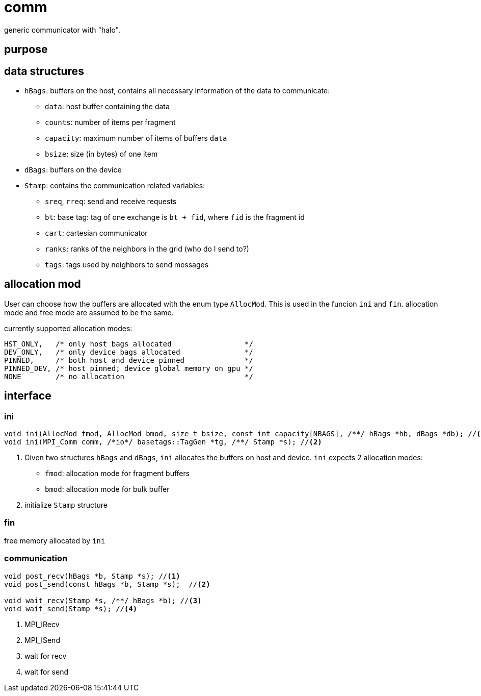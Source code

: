 = comm

generic communicator with "halo".

== purpose

== data structures


* `hBags`: buffers on the host, contains all necessary information of the data to communicate:
** `data`: host buffer containing the data
** `counts`: number of items per fragment
** `capacity`: maximum number of items of buffers `data`
** `bsize`: size (in bytes) of one item
* `dBags`: buffers on the device
* `Stamp`: contains the communication related variables:
** `sreq`, `rreq`: send and receive requests
** `bt`: base tag: tag of one exchange is `bt + fid`, where `fid` is the fragment id
** `cart`: cartesian communicator
** `ranks`: ranks of the neighbors in the grid (who do I send to?)
** `tags`: tags used by neighbors to send messages
  
== allocation mod

User can choose how the buffers are allocated with the enum type `AllocMod`.
This is used in the funcion `ini` and `fin`. allocation mode and free mode are assumed to be the same.  

currently supported allocation modes:
[source,c++]
----
HST_ONLY,   /* only host bags allocated                 */
DEV_ONLY,   /* only device bags allocated               */
PINNED,     /* both host and device pinned              */
PINNED_DEV, /* host pinned; device global memory on gpu */
NONE        /* no allocation                            */
----

== interface

=== ini

[source,c++]
----
void ini(AllocMod fmod, AllocMod bmod, size_t bsize, const int capacity[NBAGS], /**/ hBags *hb, dBags *db); //<1>
void ini(MPI_Comm comm, /*io*/ basetags::TagGen *tg, /**/ Stamp *s); //<2>
----

<1> Given two structures `hBags` and `dBags`, `ini` allocates the buffers on host and device. `ini` expects 2 allocation modes:
* `fmod`: allocation mode for fragment buffers
* `bmod`: allocation mode for bulk buffer

<2> initialize `Stamp` structure

=== fin

free memory allocated by `ini`

=== communication

[source,c++]
----
void post_recv(hBags *b, Stamp *s); //<1>
void post_send(const hBags *b, Stamp *s);  //<2>

void wait_recv(Stamp *s, /**/ hBags *b); //<3>
void wait_send(Stamp *s); //<4>
----

<1> MPI_IRecv
<2> MPI_ISend
<3> wait for recv
<4> wait for send
